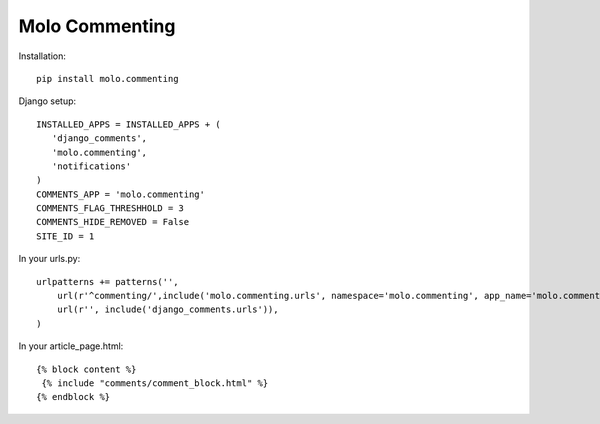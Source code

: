 Molo Commenting
===============

.. image:: https://travis-ci.org/praekelt/molo.commenting.svg?branch=develop
    :target: https://travis-ci.org/praekelt/molo.commenting
    :alt: Continuous Integration

.. image:: https://coveralls.io/repos/praekelt/molo.commenting/badge.png?branch=develop
    :target: https://coveralls.io/r/praekelt/molo.commenting?branch=develop
    :alt: Code Coverage

Installation::

   pip install molo.commenting


Django setup::

   INSTALLED_APPS = INSTALLED_APPS + (
      'django_comments',
      'molo.commenting',
      'notifications'
   )
   COMMENTS_APP = 'molo.commenting'
   COMMENTS_FLAG_THRESHHOLD = 3
   COMMENTS_HIDE_REMOVED = False
   SITE_ID = 1

In your urls.py::

   urlpatterns += patterns('',
       url(r'^commenting/',include('molo.commenting.urls', namespace='molo.commenting', app_name='molo.commenting')),
       url(r'', include('django_comments.urls')),
   )

In your article_page.html::

   {% block content %}
    {% include "comments/comment_block.html" %}
   {% endblock %}
